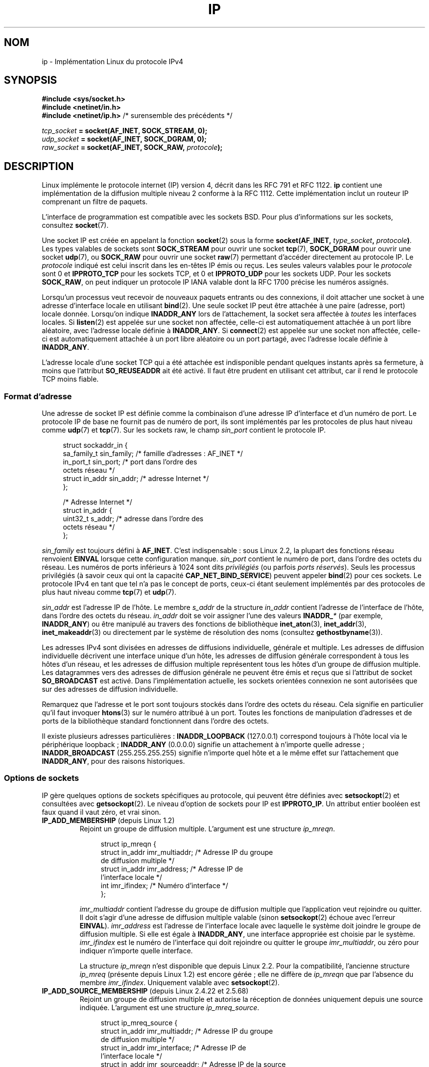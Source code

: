 .\" t
.\" This man page is Copyright (C) 1999 Andi Kleen <ak@muc.de>.
.\"
.\" %%%LICENSE_START(VERBATIM_ONE_PARA)
.\" Permission is granted to distribute possibly modified copies
.\" of this page provided the header is included verbatim,
.\" and in case of nontrivial modification author and date
.\" of the modification is added to the header.
.\" %%%LICENSE_END
.\"
.\" $Id: ip.7,v 1.19 2000/12/20 18:10:31 ak Exp $
.\"
.\" FIXME: The following socket options are yet to be documented
.\" 	IP_XFRM_POLICY (2.5.48)
.\"	    Needs CAP_NET_ADMIN
.\" 	IP_IPSEC_POLICY (2.5.47)
.\"	    Needs CAP_NET_ADMIN
.\" 	IP_PASSSEC (2.6.17)
.\" 	    Boolean
.\"	    commit 2c7946a7bf45ae86736ab3b43d0085e43947945c
.\"	    Author: Catherine Zhang <cxzhang@watson.ibm.com>
.\"	IP_MINTTL (2.6.34)
.\"	    commit d218d11133d888f9745802146a50255a4781d37a
.\"	    Author: Stephen Hemminger <shemminger@vyatta.com>
.\"	MCAST_JOIN_GROUP (2.4.22 / 2.6)
.\"	MCAST_BLOCK_SOURCE (2.4.22 / 2.6)
.\"	MCAST_UNBLOCK_SOURCE (2.4.22 / 2.6)
.\"	MCAST_LEAVE_GROUP (2.4.22 / 2.6)
.\"	MCAST_JOIN_SOURCE_GROUP (2.4.22 / 2.6)
.\"	MCAST_LEAVE_SOURCE_GROUP (2.4.22 / 2.6)
.\"	MCAST_MSFILTER (2.4.22 / 2.6)
.\"	IP_UNICAST_IF (3.4)
.\"	    commit 76e21053b5bf33a07c76f99d27a74238310e3c71
.\"	    Author: Erich E. Hoover <ehoover@mines.edu>
.\"
.\"*******************************************************************
.\"
.\" This file was generated with po4a. Translate the source file.
.\"
.\"*******************************************************************
.TH IP 7 "16 avril 2013" Linux "Manuel du programmeur Linux"
.SH NOM
ip \- Implémentation Linux du protocole IPv4
.SH SYNOPSIS
\fB#include <sys/socket.h>\fP
.br
.\" .B #include <net/netinet.h> -- does not exist anymore
.\" .B #include <linux/errqueue.h> -- never include <linux/foo.h>
\fB#include <netinet/in.h>\fP
.br
\fB#include <netinet/ip.h>\fP /* surensemble des précédents */
.sp
\fItcp_socket\fP\fB = socket(AF_INET, SOCK_STREAM, 0);\fP
.br
\fIudp_socket\fP\fB = socket(AF_INET, SOCK_DGRAM, 0);\fP
.br
\fIraw_socket\fP\fB = socket(AF_INET, SOCK_RAW, \fP\fIprotocole\fP\fB);\fP
.SH DESCRIPTION
.\" FIXME has someone verified that 2.1 is really 1812 compliant?
Linux implémente le protocole internet (IP) version\ 4, décrit dans les RFC\ 791 et RFC\ 1122. \fBip\fP contient une implémentation de la diffusion multiple
niveau\ 2 conforme à la RFC\ 1112. Cette implémentation inclut un routeur IP
comprenant un filtre de paquets.
.PP
L'interface de programmation est compatible avec les sockets BSD. Pour plus
d'informations sur les sockets, consultez \fBsocket\fP(7).
.PP
Une socket IP est créée en appelant la fonction \fBsocket\fP(2) sous la forme
\fBsocket(AF_INET, \fP\fItype_socket\fP\fB, \fP\fIprotocole\fP\fB)\fP. Les types valables
de sockets sont \fBSOCK_STREAM\fP pour ouvrir une socket \fBtcp\fP(7),
\fBSOCK_DGRAM\fP pour ouvrir une socket \fBudp\fP(7), ou \fBSOCK_RAW\fP pour ouvrir
une socket \fBraw\fP(7) permettant d'accéder directement au protocole IP. Le
\fIprotocole\fP indiqué est celui inscrit dans les en\-têtes IP émis ou
reçus. Les seules valeurs valables pour le \fIprotocole\fP sont 0 et
\fBIPPROTO_TCP\fP pour les sockets TCP, et 0 et \fBIPPROTO_UDP\fP pour les sockets
UDP. Pour les sockets \fBSOCK_RAW\fP, on peut indiquer un protocole IP IANA
valable dont la RFC\ 1700 précise les numéros assignés.
.PP
Lorsqu'un processus veut recevoir de nouveaux paquets entrants ou des
connexions, il doit attacher une socket à une adresse d'interface locale en
utilisant \fBbind\fP(2). Une seule socket IP peut être attachée à une paire
(adresse, port) locale donnée. Lorsqu'on indique \fBINADDR_ANY\fP lors de
l'attachement, la socket sera affectée à \fItoutes\fP les interfaces
locales. Si \fBlisten\fP(2) est appelée sur une socket non affectée, celle\-ci
est automatiquement attachée à un port libre aléatoire, avec l'adresse
locale définie à \fBINADDR_ANY\fP. Si \fBconnect\fP(2) est appelée sur une socket
non affectée, celle\-ci est automatiquement attachée à un port libre
aléatoire ou un port partagé, avec l'adresse locale définie à \fBINADDR_ANY\fP.

L'adresse locale d'une socket TCP qui a été attachée est indisponible
pendant quelques instants après sa fermeture, à moins que l'attribut
\fBSO_REUSEADDR\fP ait été activé. Il faut être prudent en utilisant cet
attribut, car il rend le protocole TCP moins fiable.
.SS "Format d'adresse"
Une adresse de socket IP est définie comme la combinaison d'une adresse IP
d'interface et d'un numéro de port. Le protocole IP de base ne fournit pas
de numéro de port, ils sont implémentés par les protocoles de plus haut
niveau comme \fBudp\fP(7) et \fBtcp\fP(7). Sur les sockets raw, le champ
\fIsin_port\fP contient le protocole IP.
.PP
.in +4n
.nf
struct sockaddr_in {
    sa_family_t    sin_family; /* famille d'adresses\ : AF_INET */
    in_port_t      sin_port;   /* port dans l'ordre des
                                  octets réseau */
    struct in_addr sin_addr;   /* adresse Internet */
};

/* Adresse Internet */
struct in_addr {
    uint32_t       s_addr;     /* adresse dans l'ordre des
                                  octets réseau */
};
.fi
.in
.PP
\fIsin_family\fP est toujours défini à \fBAF_INET\fP. C'est indispensable\ : sous
Linux\ 2.2, la plupart des fonctions réseau renvoient \fBEINVAL\fP lorsque
cette configuration manque. \fIsin_port\fP contient le numéro de port, dans
l'ordre des octets du réseau. Les numéros de ports inférieurs à 1024 sont
dits \fIprivilégiés\fP (ou parfois \fIports réservés\fP). Seuls les processus
privilégiés (à savoir ceux qui ont la capacité \fBCAP_NET_BIND_SERVICE\fP)
peuvent appeler \fBbind\fP(2) pour ces sockets. Le protocole IPv4 en tant que
tel n'a pas le concept de ports, ceux\-ci étant seulement implémentés par des
protocoles de plus haut niveau comme \fBtcp\fP(7) et \fBudp\fP(7).
.PP
\fIsin_addr\fP est l'adresse IP de l'hôte. Le membre \fIs_addr\fP de la structure
\fIin_addr\fP contient l'adresse de l'interface de l'hôte, dans l'ordre des
octets du réseau. \fIin_addr\fP doit se voir assigner l'une des valeurs
\fBINADDR_\fP\fI*\fP (par exemple, \fBINADDR_ANY\fP) ou être manipulé au travers des
fonctions de bibliothèque \fBinet_aton\fP(3), \fBinet_addr\fP(3),
\fBinet_makeaddr\fP(3) ou directement par le système de résolution des noms
(consultez \fBgethostbyname\fP(3)).

.\" Leave a loophole for XTP @)
Les adresses IPv4 sont divisées en adresses de diffusions individuelle,
générale et multiple. Les adresses de diffusion individuelle décrivent une
interface unique d'un hôte, les adresses de diffusion générale correspondent
à tous les hôtes d'un réseau, et les adresses de diffusion multiple
représentent tous les hôtes d'un groupe de diffusion multiple. Les
datagrammes vers des adresses de diffusion générale ne peuvent être émis et
reçus que si l'attribut de socket \fBSO_BROADCAST\fP est activé. Dans
l'implémentation actuelle, les sockets orientées connexion ne sont
autorisées que sur des adresses de diffusion individuelle.

Remarquez que l'adresse et le port sont toujours stockés dans l'ordre des
octets du réseau. Cela signifie en particulier qu'il faut invoquer
\fBhtons\fP(3) sur le numéro attribué à un port. Toutes les fonctions de
manipulation d'adresses et de ports de la bibliothèque standard fonctionnent
dans l'ordre des octets.

Il existe plusieurs adresses particulières\ : \fBINADDR_LOOPBACK\fP (127.0.0.1)
correspond toujours à l'hôte local via le périphérique loopback\ ;
\fBINADDR_ANY\fP (0.0.0.0) signifie un attachement à n'importe quelle adresse\ ; \fBINADDR_BROADCAST\fP (255.255.255.255) signifie n'importe quel hôte et a le
même effet sur l'attachement que \fBINADDR_ANY\fP, pour des raisons
historiques.
.SS "Options de sockets"
.\" or SOL_IP on Linux
IP gère quelques options de sockets spécifiques au protocole, qui peuvent
être définies avec \fBsetsockopt\fP(2) et consultées avec \fBgetsockopt\fP(2). Le
niveau d'option de sockets pour IP est \fBIPPROTO_IP\fP. Un attribut entier
booléen est faux quand il vaut zéro, et vrai sinon.
.TP 
\fBIP_ADD_MEMBERSHIP\fP (depuis Linux\ 1.2)
Rejoint un groupe de diffusion multiple. L'argument est une structure
\fIip_mreqn\fP.
.sp
.in +4n
.nf
struct ip_mreqn {
    struct in_addr imr_multiaddr; /* Adresse IP du groupe
                                     de diffusion multiple */
    struct in_addr imr_address;   /* Adresse IP de
                                     l'interface locale */
    int            imr_ifindex;   /* Numéro d'interface */
};
.fi
.in
.sp
.\" (i.e., within the 224.0.0.0-239.255.255.255 range)
\fIimr_multiaddr\fP contient l'adresse du groupe de diffusion multiple que
l'application veut rejoindre ou quitter. Il doit s'agir d'une adresse de
diffusion multiple valable (sinon \fBsetsockopt\fP(2) échoue avec l'erreur
\fBEINVAL\fP). \fIimr_address\fP est l'adresse de l'interface locale avec laquelle
le système doit joindre le groupe de diffusion multiple. Si elle est égale à
\fBINADDR_ANY\fP, une interface appropriée est choisie par le
système. \fIimr_ifindex\fP est le numéro de l'interface qui doit rejoindre ou
quitter le groupe \fIimr_multiaddr\fP, ou zéro pour indiquer n'importe quelle
interface.
.IP
.\"
La structure \fIip_mreqn\fP n'est disponible que depuis Linux\ 2.2. Pour la
compatibilité, l'ancienne structure \fIip_mreq\fP (présente depuis Linux\ 1.2)
est encore gérée\ ; elle ne diffère de \fIip_mreqn\fP que par l'absence du
membre \fIimr_ifindex\fP. Uniquement valable avec \fBsetsockopt\fP(2).
.TP 
\fBIP_ADD_SOURCE_MEMBERSHIP\fP (depuis Linux\ 2.4.22 et 2.5.68)
Rejoint un groupe de diffusion multiple et autorise la réception de données
uniquement depuis une source indiquée. L'argument est une structure
\fIip_mreq_source\fP.
.sp
.in +4n
.nf
struct ip_mreq_source {
    struct in_addr imr_multiaddr;  /* Adresse IP du groupe
                                      de diffusion multiple */
    struct in_addr imr_interface;  /* Adresse IP de
                                      l'interface locale */
    struct in_addr imr_sourceaddr; /* Adresse IP de la source
                                      de diffusion multiple */
};
.fi
.in
.sp
La structure \fIip_mreq_source\fP est similaire à \fIip_mreqn\fP décrite sous
\fBIP_ADD_MEMBERSIP\fP. Le champ \fIimr_multiaddr\fP contient l'adresse du groupe
de diffusion multiple que l'application veut rejoindre ou quitter.Le champ
\fIimr_interface\fP est l'adresse de l'interface locale avec laquelle le
système doit rejoindre le groupe de diffusion. Le champ \fIimr_sourceaddr\fP
contient l'adresse de la source depuis laquelle l'application veut recevoir
des données.
.IP
Cette option peut être utilisée plusieurs fois pour autoriser la réception
depuis plusieurs sources.
.TP 
\fBIP_BLOCK_SOURCE\fP (depuis Linux\ 2.4.22 / 2.5.68)
Bloque la réception de données en diffusion multiple depuis une source
spécifique pour un groupe donné. Cela n'est possible qu'après que
l'application s'est abonnée au groupe de diffusion multiple en utilisant
\fBIP_ADD_MEMBERSHIP\fP ou \fBIP_ADD_SOURCE_MEMBERSHIP\fP.
.IP
L'argument est une structure \fIip_mreq_source\fP comme décrite pour
\fBIP_ADD_SOURCE_MEMBERSHIP\fP.
.TP 
\fBIP_DROP_MEMBERSHIP\fP (depuis Linux\ 1.2)
Quitte un groupe de diffusion multiple. L'argument est une structure
\fIip_mreqn\fP ou \fIip_mreq\fP comme pour \fBIP_ADD_MEMBERSHIP\fP.
.TP 
\fBIP_DROP_SOURCE_MEMBERSHIP\fP (since Linux\ 2.4.22 et 2.5.68)
Quitte un groupe spécifique à une source, c'est\-à\-dire arrêter de recevoir
des données depuis une source donnée pour un groupe de diffusion donné. Si
l'application est abonnée à d'autres sources du même groupe, les données des
sources restantes seront toujours transmises. Pour couper la réception
depuis toutes les sources, utilisez \fBIP_LEAVE_GROUP\fP.
.IP
L'argument est une structure \fIip_mreq_source\fP comme décrite pour
\fBIP_ADD_SOURCE_MEMBERSHIP\fP.
.TP 
\fBIP_FREEBIND\fP (depuis Linux\ 2.4)
.\" Precisely: 2.4.0-test10
Si cette option est activée, cet attribut booléen permet l'attachement à une
adresse IP non locale ou qui n'existe pas (encore). Cela permet d'écouter
sur une socket, sans que l'interface réseau sous\-jacente ou l'adresse IP
dynamique indiquée ne soit opérationnelle au moment où l'application essaye
de s'y attacher. Cette option est l'équivalent spécifique à la socket de
l'interface \fIip_nonlocal_bind\fP de \fI/proc\fP décrite plus bas.
.TP 
\fBIP_HDRINCL\fP (depuis Linux\ 2.0)
Si cette option est activée, l'utilisateur fournit un en\-tête IP avant les
données utilisateur. Cette option n'est valable que pour les sockets
\fBSOCK_RAW\fP. Consultez \fBraw\fP(7) pour plus de détails. Lorsque cet attribut
est activé, les valeurs définies pour \fBIP_OPTIONS\fP, \fBIP_TTL\fP et \fBIP_TOS\fP
sont ignorées.
.TP 
\fBIP_MSFILTER\fP (depuis Linux\ 2.4.22 et 2.5.68)
Cette option permet d'accéder à l'API de filtrage avancée. L'argument est
une structure \fIip_msfilter\fP.
.sp
.in +4n
.nf
struct ip_msfilter {
    struct in_addr imsf_multiaddr; /* Adresse IP du groupe
                                      de diffusion multiple */
    struct in_addr imsf_interface; /* Adresse IP de
                                      l'interface locale */
    uint32_t       imsf_fmode;     /* Mode de filtrage */
};

    uint32_t       imsf_numsrc;    /* Nombre de sources dans
                                      le tableau qui suit */
    struct in_addr imsf_slist[1];  /* Tableau des adresses
                                      sources */
};
.fi
.in
.sp
Les deux macros \fBMCAST_INCLUDE\fP et \fBMCAST_EXCLUDE\fP permettent d'identifier
le mode de filtrage. De plus, la macro \fBIP_MSFILTER_SIZE\fP(n) permet de
déterminer la quantité de mémoire nécessaire pour stocker une structure
\fIip_msfilter\fP contenant \fIn\fP sources.
.IP
Pour une description complète du filtrage des sources de diffusion multiple,
consultez la RFC\ 3376.
.TP 
\fBIP_MTU\fP (depuis Linux\ 2.2)
.\" Precisely: 2.1.124
Récupère la MTU du chemin actuellement déterminée pour la socket. Valable
seulement quand la socket a été connectée. Renvoie un entier. Valable
uniquement avec \fBgetsockopt\fP(2).
.TP 
\fBIP_MTU_DISCOVER\fP (depuis Linux\ 2.2)
.\" Precisely: 2.1.124
Définit ou récupère la définition de recherche des MTU des chemins pour une
socket. Lorsqu'elle est activée, Linux effectuera la recherche de la MTU
d'un chemin conformément à la RFC\ 1191 sur les sockets \fBSOCK_STREAM\fP. Pour
les sockets autres que \fBSOCK_STREAM\fP, \fBIP_PMTUDISC_DO\fP force l'activation
de l'attribut interdisant la fragmentation sur tous les paquets
sortants. L'utilisateur est responsable de l'empaquetage des données dans
des blocs inférieurs à la MTU et doit s'assurer de la retransmission si
besoin. Le noyau rejettera (avec l'erreur \fBEMSGSIZE\fP) les datagrammes qui
sont plus gros que la MTU du chemin déterminée. \fBIP_PMTUDISC_WANT\fP
fragmentera un datagramme si nécessaire d'après la MTU du chemin, ou
activera l'attribut interdisant la fragmentation sinon.

Les valeurs par défaut du système peuvent être basculées entre
\fBIP_PMTUDISC_WANT\fP et \fBIP_PMTUDISC_DONT\fP en écrivant (respectivement des
valeurs nulle ou non nulle) dans le fichier
\fI/proc/sys/net/ipv4/ip_no_pmtu_disc\fP.
.TS
tab(:);
c l
l l.
Attributs MTU des chemins:Signification
IP_PMTUDISC_WANT:utiliser une configuration par route
IP_PMTUDISC_DONT:ne pas rechercher la MTU des chemins
IP_PMTUDISC_DO:toujours chercher la MTU des chemins
IP_PMTUDISC_PROBE:activer DF («\ Don't Fragment\ », ne
:pas fragmenter), mais ignore les
:recherches de MTU des chemins
.TE

Lorsque la recherche de la MTU des chemins est activée, le noyau garde
automatiquement une trace des MTU des chemins par hôte de
destination. Lorsqu'il est connecté à un correspondant spécifique avec
\fBconnect\fP(2), la MTU du chemin actuel déterminée peut être consultée en
utilisant l'option \fBIP_MTU\fP de la socket (par exemple si une erreur
\fBEMSGSIZE\fP se produit). La MTU des chemins peut changer au cours du
temps. Pour les sockets sans connexion avec plusieurs destinations, la
nouvelle MTU pour une destination donnée peut également être obtenue en
utilisant la file d'erreur (consultez \fBIP_RECVERR\fP). Une nouvelle erreur
sera mise en file pour chaque mise à jour de la MTU.

Durant la recherche de la MTU, les paquets initiaux des sockets datagramme
peuvent être perdus. Les applications utilisant UDP devraient le savoir, et
les éviter dans leur stratégie de retransmission.

.\" FIXME this is an ugly hack
Pour démarrer le processus de recherche de la MTU du chemin sur les sockets
non connectées, il est possible de démarrer avec une grande taille de
datagramme (jusqu'à 64\ ko d'en\-tête) et la diminuer au fur et à mesure des
mises à jours de la MTU du chemin.

Afin d'obtenir une estimation initiale de la MTU du chemin, connecte une
socket datagramme à l'adresse de destination en utilisant \fBconnect\fP(2) et
consultez la MTU en appelant \fBgetsockopt\fP(2) avec l'option \fBIP_MTU\fP.

Il est possible d'implémenter la RFC\ 4821 pour les recherches de MTU avec
des sockets \fBSOCK_DGRAM\fP ou \fBSOCK_RAW\fP en utilisant la valeur
\fBIP_PMTUDISC_PROBE\fP (disponible depuis Linux\ 2.6.22). C'est aussi
particulièrement utile pour les outils de diagnostic comme \fBtracepath\fP(8)
qui veulent délibérément envoyer des paquets sonde plus larges que le MTU
observé du chemin.
.TP 
\fBIP_MULTICAST_ALL\fP (depuis Linux 2.6.31)
Définit la politique de distribution des messages multicast aux sockets
attachés à l'adresse jocker \fBINADDR_ANY\fP. Ce paramètre est un booléen (par
défaut à 1). Configuré à 1, la socket recevra les messages destinés à tous
les groupes auxquels le système est abonné. Sinon, seuls seront distribués
les messages destinés à des groupes auxquels la socket s'est explicitement
abonné (par exemple en utilisant l'option \fBIP_ADD_MEMBERSHIP\fP).
.TP 
\fBIP_MULTICAST_IF\fP (depuis Linux\ 1.2)
Définit le périphérique local pour une socket de diffusion
multiple. L'argument est une structure \fIip_mreqn\fP ou \fIip_mreq\fP, comme pour
\fBIP_ADD_MEMBERSHIP\fP.
.IP
Lorsqu'une option de socket non valable est fournie, \fBENOPROTOOPT\fP est
renvoyée.
.TP 
\fBIP_MULTICAST_LOOP\fP (depuis Linux\ 1.2)
Définit ou lit un entier booléen indiquant si les paquets de diffusion
multiple doivent être renvoyés aux sockets locales.
.TP 
\fBIP_MULTICAST_TTL\fP (depuis Linux\ 1.2)
Définit ou lit la valeur du champ Time\-to\-Live des paquets de diffusion
multiple sortants sur cette socket. Il est très important pour les paquets
de diffusion multiple de définir le TTL le plus petit possible. La valeur
par défaut est 1, ce qui signifie que les paquets de diffusion multiple ne
quittent pas le réseau local à moins que le programme de l'utilisateur ne le
réclame explicitement. L'argument est un entier.
.TP 
\fBIP_NODEFRAG\fP (depuis Linux\ 2.6.36)
Si activée (argument non nul), l'assemblage des paquets sortants est
désactivé dans la couche netfilter. Cette option n'est valide que pour des
sockets \fBSOCK_RAW\fP. L'argument est un entier.
.TP 
\fBIP_OPTIONS\fP (depuis Linux\ 2.0)
.\" Precisely: 1.3.30
Définit ou lit les options IP à envoyer avec chaque paquet sur cette
socket. Les arguments sont un pointeur sur un tampon mémoire contenant les
options et la longueur des options. L'appel à \fBsetsockopt\fP(2) définit les
options IP associées à une socket. La taille maximale des options pour IPv4
vaut 40\ octets. Consultez la RFC\ 791 pour les options autorisées. Lorsque
le paquet de connexion initiale d'une socket \fBSOCK_STREAM\fP contient des
options IP, celles\-ci seront automatiquement attribuées à la socket, avec
les en\-têtes de routage inversés. Les paquets entrants ne peuvent pas
modifier les options après que la connexion a été établie. Le traitement des
options de routage des paquets entrants est désactivé par défaut, et peut
être validé en utilisant l'interface \fIaccept_source_route\fP de \fI/proc\fP. Les
autres options, comme les horodatages, sont toujours traitées. Pour les
sockets datagramme, les options IP ne peuvent être définies que par
l'utilisateur local. L'appel de \fBgetsockopt\fP(2) avec \fBIP_OPTIONS\fP remplit
le tampon fourni avec les options d'émission actuelles.
.TP 
\fBIP_PKTINFO\fP (depuis Linux\ 2.2)
.\" Precisely: 2.1.68
Fournit un message \fBIP_PKTINFO\fP de service, qui contient une structure
\fIpktinfo\fP fournissant quelques informations sur le paquet entrant. Ceci ne
fonctionne que pour les sockets orientées datagramme. L'argument est un
attribut indiquant à la socket si le message \fBIP_PKTINFO\fP doit être passé
ou non. Le message lui\-même ne peut être écrit ou lu que comme message de
contrôle avec un paquet, en utilisant \fBrecvmsg\fP(2) ou \fBsendmsg\fP(2).
.IP
.in +4n
.nf
struct in_pktinfo {
    unsigned int   ipi_ifindex;   /* Numéro d'interface     */
    struct in_addr ipi_spec_dst;  /* Adresse locale         */
    struct in_addr ipi_addr;      /* Adresse de destination */
};
.fi
.in
.IP
.\" FIXME elaborate on that.
.\" This field is grossly misnamed
\fIipi_ifindex\fP est le numéro unique de l'interface sur laquelle le paquet a
été reçu. \fIipi_spec_dst\fP est l'adresse locale du paquet et \fIipi_addr\fP est
l'adresse de destination dans l'en\-tête du paquet. Si \fBIP_PKTINFO\fP est
passé à \fBsendmsg\fP(2) et \fIipi_spec_dst\fP est différent de zéro, alors il
sera utilisé comme adresse source pour la recherche dans la table de routage
et pour définir les options de routage IP. Si \fIipi_ifindex\fP est différent
de zéro, l'adresse locale principale de l'interface indiquée par cet index
remplace \fIipi_spec_dst\fP pour la table de routage.
.TP 
\fBIP_RECVERR\fP (depuis Linux\ 2.2)
.\" Precisely: 2.1.15
.\" or SOL_IP on Linux
Active le passage amélioré des messages d'erreur. Lorsque cette option est
activée pour une socket datagramme, toutes les erreurs générées seront
envoyées dans une file d'erreurs particulière à la socket. Quand
l'utilisateur détecte une erreur d'opération sur la socket, celle\-ci peut
être examinée en invoquant \fBrecvmsg\fP(2) avec l'attribut \fBMSG_ERRQUEUE\fP
défini. La structure \fIsock_extended_err\fP décrivant l'erreur sera passée
comme message de service ayant le type \fBIP_RECVERR\fP et le niveau
\fBIPPROTO_IP\fP. Ceci permet une gestion d'erreur fiable sur les sockets non
connectées. La partie comprenant les données reçues de la file d'erreurs
contient le paquet ayant rencontré un problème.
.IP
Le message de contrôle \fBIP_RECVERR\fP contient une structure
\fIsock_extended_err\fP\ :
.IP
.in +4n
.ne 18
.nf
#define SO_EE_ORIGIN_NONE    0
#define SO_EE_ORIGIN_LOCAL   1
#define SO_EE_ORIGIN_ICMP    2
#define SO_EE_ORIGIN_ICMP6   3

struct sock_extended_err {
    uint32_t ee_errno;   /* numéro d'erreur */
    uint8_t  ee_origin;  /* origine de l'erreur */
    uint8_t  ee_type;    /* type */
    uint8_t  ee_code;    /* code */
    uint8_t  ee_pad;
    uint32_t ee_info;    /* données supplémentaires */
    uint32_t ee_data;    /* autres données */
    /* Des données supplémentaires peuvent suivre */
};

struct sockaddr *SO_EE_OFFENDER(struct sock_extended_err *);
.fi
.in
.IP
\fIee_errno\fP contient le numéro de l'erreur \fIerrno\fP mise en
file. \fIee_origin\fP est le code de l'origine de l'erreur. Les autres champs
sont spécifiques au protocole. La macro \fBSO_EE_OFFENDER\fP renvoie un
pointeur sur l'adresse d'un objet réseau d'où l'erreur provient, en prenant
en argument un pointeur sur le message de service. Si cette adresse n'est
pas disponible, le membre \fIsa_family\fP de la structure \fIsockaddr\fP contient
\fBAF_UNSPEC\fP et les autres champs de \fIsockaddr\fP ne sont pas définis.
.IP
.\" FIXME . Is it a good idea to document that? It is a dubious feature.
.\" On
.\" .B SOCK_STREAM
.\" sockets,
.\" .B IP_RECVERR
.\" has slightly different semantics. Instead of
.\" saving the errors for the next timeout, it passes all incoming
.\" errors immediately to the user.
.\" This might be useful for very short-lived TCP connections which
.\" need fast error handling. Use this option with care:
.\" it makes TCP unreliable
.\" by not allowing it to recover properly from routing
.\" shifts and other normal
.\" conditions and breaks the protocol specification.
IP utilise la structure \fIsock_extended_err\fP comme suit\ : \fIee_origin\fP
contient \fBSO_EE_ORIGIN_ICMP\fP pour les erreurs reçues sous forme de paquet
ICMP, ou \fBSO_EE_ORIGIN_LOCAL\fP pour les erreurs locales. Les valeurs
inconnues doivent être ignorées. \fIee_type\fP et \fIee_code\fP sont définis à
partir des champs type et code de l'en\-tête ICMP. \fIee_info\fP contient la MTU
déterminée pour les erreurs \fBEMSGSIZE\fP. Le message contient aussi l'adresse
\fIsockaddr_in\fP du nœud ayant causé l'erreur, qui peut être obtenu avec la
macro \fBSO_EE_OFFENDER\fP. Le champ \fIsin_family\fP de l'adresse fournie par
\fBSO_EE_OFFENDER\fP vaut \fBAF_UNSPEC\fP si la source était inconnue. Lorsque les
erreurs proviennent du réseau, toutes les options IP (\fBIP_OPTIONS\fP,
\fBIP_TTL\fP, etc.) valables pour la socket et contenues dans le paquet
d'erreur sont transmises comme messages de contrôle. La charge du paquet
causant l'erreur est renvoyée comme charge normale. TCP n'a pas de file
d'erreurs\ ; \fBMSG_ERRQUEUE\fP n'est pas permis sur les sockets
\fBSOCK_STREAM\fP. \fBIP_RECVERR\fP est valable pour TCP, mais toutes les erreurs
sont renvoyées au retour des fonctions de socket ou par \fBSO_ERROR\fP.
.IP
Pour les sockets raw, \fBIP_RECVERR\fP active le passage de toutes les erreurs
ICMP reçues à l'application, sinon les erreurs sont seulement renvoyées sur
les sockets connectées.
.IP
Il s'agit d'un attribut booléen entier. \fBIP_RECVERR\fP est désactivée par
défaut.
.TP 
\fBIP_RECVOPTS\fP (depuis Linux\ 2.2)
.\" Precisely: 2.1.15
Passe à l'utilisateur toutes les options IP entrantes dans un message de
contrôle \fBIP_OPTIONS\fP. L'en\-tête de routage et les autres options sont déjà
remplies pour l'hôte local. Ceci n'est pas géré pour les sockets
\fBSOCK_STREAM\fP.
.TP 
\fBIP_RECVORIGDSTADDR\fP (depuis Linux\ 2.6.29)
.\" commit e8b2dfe9b4501ed0047459b2756ba26e5a940a69
Cet attribut booléen active le message \fBIP_ORIGDSTADDR\fP de service dans
\fBrecvmsg\fP(2), dans lequel le noyau renvoie l'adresse de destination
originale du datagramme en train d'être reçu. le message de service contient
une structure \fIsockaddr_in\fP.
.TP 
\fBIP_RECVTOS\fP (depuis Linux\ 2.2)
.\" Precisely: 2.1.68
Le message de service \fBIP_TOS\fP est passé avec les paquets entrants si cette
option est activée. Elle contient un octet qui décrit le champ
Type\-Of\-Service/Precedence de l'en\-tête du paquet. Il s'agit d'un attribut
entier booléen.
.TP 
\fBIP_RECVTTL\fP (depuis Linux\ 2.2)
.\" Precisely: 2.1.68
Lorsque cet attribut est défini, passe un message de contrôle \fBIP_TTL\fP avec
le champ Time\-to\-Live du paquet reçu, sous forme d'octet. Ceci n'est pas
géré pour les sockets \fBSOCK_STREAM\fP.
.TP 
\fBIP_RETOPTS\fP (depuis Linux\ 2.2)
.\" Precisely: 2.1.15
Identique à \fBIP_RECVOPTS\fP, mais renvoie les options brutes non traitées,
avec les options d'enregistrement des horodatages et du routage non remplies
pour ce saut.
.TP 
\fBIP_ROUTER_ALERT\fP (depuis Linux\ 2.2)
.\" Precisely: 2.1.68
Passe tous les paquets à transférer avec l'option IP Router Alert activée
sur cette socket. Ceci n'est valable que pour les sockets raw, et sert par
exemple pour les démons RSVP de l'espace utilisateur. Les paquets
enregistrés ne sont pas redirigés par le noyau\ ; l'utilisateur est
responsable de leurs envois. L'attachement des sockets est ignoré, et de
tels paquets ne sont filtrés que par le protocole. Il s'agit d'un attribut
entier.
.TP 
\fBIP_TOS\fP (depuis Linux\ 1.0)
.\" FIXME elaborate on this
.\" Needs CAP_NET_ADMIN
.\" Boolean
.\" Since Linux 2.6.27
.\" Author: KOVACS Krisztian <hidden@sch.bme.hu>
.\" http://lwn.net/Articles/252545/
Définit ou récupère le champ Type\-Of\-Service (TOS) envoyé avec chaque paquet
IP sortant de cette socket. Cela sert à gérer sur le réseau les priorités
entre paquets. TOS est un octet. Quelques attributs TOS standards sont
définis\ : \fBIPTOS_LOWDELAY\fP pour minimiser les délais pour le trafic
interactif, \fBIPTOS_THROUGHPUT\fP pour optimiser le débit,
\fBIPTOS_RELIABILITY\fP pour optimiser la fiabilité, \fBIPTOS_MINCOST\fP doit être
utilisé pour les données de remplissage, quand la lenteur de transmission
importe peu. Une de ces valeurs TOS au maximum peut être indiquée. Les
autres bits ne sont pas valables et doivent être effacés. Linux envoie
d'abord des datagrammes \fBIPTOS_LOWDELAY\fP par défaut, mais le comportement
exact dépend de la politique configurée pour la file d'attente. Quelques
niveaux de haute priorité peuvent réclamer les privilèges du
superutilisateur (la capacité \fBCAP_NET_ADMIN\fP). La priorité peut aussi être
définie d'une manière indépendante du protocole avec les options de socket
(\fBSOL_SOCKET\fP, \fBSO_PRIORITY\fP) (consultez \fBsocket\fP(7)).
.TP 
\fBIP_TRANSPARENT\fP (depuis Linux\ 2.6.24)
.\" commit f5715aea4564f233767ea1d944b2637a5fd7cd2e
.\"     This patch introduces the IP_TRANSPARENT socket option: enabling that
.\"     will make the IPv4 routing omit the non-local source address check on
.\"     output. Setting IP_TRANSPARENT requires NET_ADMIN capability.
.\" http://lwn.net/Articles/252545/
Cet attribut booléen active le mandataire transparent sur cette
socket. Cette option de socket permet à l'application appelante de
s'attacher à une adresse IP non locale et de fonctionner à la fois comme un
client et un serveur avec l'adresse extérieure comme point de terminaison
local. Remarque\ : le routage doit être configuré pour que les paquets
envoyés vers l'adresse extérieure soient routés via la boîte TProxy. Les
privilèges du superutilisateur sont nécessaires pour l'activation de cette
option de socket (la capacité \fBCAP_NET_ADMIN\fP).
.IP
Cette option doit également être configurée sur la socket redirigée pour la
redirection TProxy avec la cible iptables TPROXY.
.TP 
\fBIP_TTL\fP (depuis Linux\ 1.0)
Définit ou récupère le contenu actuel du champ Time\-to\-Live utilisé avec
chaque paquet envoyé depuis cette socket.
.TP 
\fBIP_UNBLOCK_SOURCE\fP (depuis Linux\ 2.4.22 et 2.5.68)
Débloque une source de diffusion multiple précedemment bloquée. Renvoie
\fBEADDRNOTAVAIL\fP si la source indiquée n'était pas bloquée.
.IP
L'argument est une structure \fIip_mreq_source\fP comme décrite pour
\fBIP_ADD_SOURCE_MEMBERSHIP\fP.
.SS "Interfaces /proc"
.\" FIXME As at 2.6.12, 14 Jun 2005, the following are undocumented:
.\"	ip_queue_maxlen
.\"	ip_conntrack_max
.\"
Le protocole IP prend en charge une série d'interfaces \fI/proc\fP pour
configurer certaines options globales. Les paramètres peuvent être accédés
en lisant ou écrivant dans les fichiers du répertoire
\fI/proc/sys/net/ipv4/\fP. Les interfaces décrites comme des booléens prennent
une valeur entière. Celle\-ci signifie que l'option correspondante est
activée si elle est différente de zéro («\ true\ »), et désactivée si elle
vaut zéro («\ false\ »).
.TP 
\fIip_always_defrag\fP (booléen\ ; depuis Linux\ 2.2.13)
[Nouveauté des noyaux\ 2.2.13, dans les noyaux précédents, cette
fonctionnalité était contrôlée lors de la compilation avec l'option
\fBCONFIG_IP_ALWAYS_DEFRAG\fP. Cette option n'est plus présente dans les
versions\ 2.4.x et suivantes.]

Lorsque cet attribut booléen est activé (différent de zéro), les fragments
entrants (morceaux de paquets IP obtenus quand un hôte entre l'origine et la
destination a décidé que les paquets étaient trop grands et les a coupés en
morceaux) seront réassemblés (défragmentés) avant d'être traités, même s'ils
doivent être transférés.

Cette option n'est à utiliser que pour un pare\-feu qui est le seul lien
d'entrée de votre réseau, ou un mandataire transparent. Il ne faut jamais
l'utiliser pour un routeur ou un hôte normal. Sinon, les communications
fragmentées peuvent être interrompues si les fragments circulent par
différents liens. La défragmentation a également un coût mémoire et
processeur important.

.\"
Ceci est automagiquement activé lorsque le masquerading ou le mandataire
transparent sont configurés.
.TP 
\fIip_autoconfig\fP (depuis Linux\ 2.2 à 2.6.17)
.\" Precisely: since 2.1.68
.\" FIXME document ip_autoconfig
.\"
Non documenté.
.TP 
\fIip_default_ttl\fP (entier\ ; défaut\ : 64\ ; depuis Linux\ 2.2)
.\" Precisely: 2.1.15
.\"
Définit la valeur par défaut du champ Time\-to\-Live des paquets
sortants. Ceci peut être modifié individuellement pour chaque socket avec
l'option \fBIP_TTL\fP.
.TP 
\fIip_dynaddr\fP (booléen\ ; désactivé par défaut\ ; depuis Linux\ 2.0.31)
.\"
Active la réécriture dynamique des adresses de socket et du masquerading
lors des changements d'adresse d'interface. Cela sert pour les liaisons
téléphoniques, avec des adresses IP changeantes. 0 signifie aucune
réécriture, 1 les autorise, et 2 demande un mode bavard.
.TP 
\fIip_forward\fP (booléen\ ; désactivé par défaut)\ ; depuis Linux\ 1.2
.\"
Active le transfert IP avec un attribut booléen. Le transfert IP peut aussi
être configuré interface par interface.
.TP 
\fIip_local_port_range\fP (depuis Linux\ 2.2)
.\" Precisely: since 2.1.68
.\"
Contient deux entiers qui définissent l'intervalle par défaut des ports
locaux alloués aux sockets. L'allocation démarre avec le premier numéro et
se termine avec le second. Cela ne doit pas entrer en conflit avec les ports
utilisés pour le masquerading (bien que cela soit traité). De même, des
choix arbitraires peuvent poser des problèmes avec certains pare\-feu de
filtrage par paquet qui font des suppositions sur les ports locaux
utilisés. Le premier nombre doit être au moins supérieur à 1024 et de
préférence à 4096 pour éviter les collisions avec les ports officiels et
minimiser les problèmes de pare\-feu.
.TP 
\fIip_no_pmtu_disc\fP (booléen\ ; désactivé par défaut)\ ; depuis Linux\ 2.2
.\" Precisely: 2.1.15
.\"
.\" The following is from 2.6.12: Documentation/networking/ip-sysctl.txt
Si activé, supprime la recherche par défaut des MTU des chemins pour les
sockets TCP. La recherche de la MTU d'un chemin peut échouer avec des
pare\-feu mal configurés (qui rejettent tous les paquets ICMP) ou des
interfaces mal configurées (par exemple, un lien point\-à\-point où les deux
extrémités n'ont pas la même MTU). Il vaut mieux corriger le routeur
défectueux que de supprimer globalement la recherche des MTU des chemins,
car cette dernière option augmente les coûts du réseau.
.TP 
\fIip_nonlocal_bind\fP (booléen\ ; désactivé par défaut\ ; depuis Linux\ 2.4)
.\" Precisely: patch-2.4.0-test10
.\"
.\" The following is from 2.6.12: Documentation/networking/ip-sysctl.txt
Si défini, permet aux processus de s'attacher avec \fBbind\fP(2) à des adresses
IP non locales, ce qui peut être utile mais peut faire planter certaines
applications.
.TP 
\fIip6frag_time\fP (entier\ ; défaut\ : 30)
.\"
.\" The following is from 2.6.12: Documentation/networking/ip-sysctl.txt
Définit le temps en secondes de conservation d'un fragment IPv6 en mémoire.
.TP 
\fIip6frag_secret_interval\fP (entier\ ; défaut\ : 600)
Définit l'intervalle de régénération (en secondes) du secret de hachage (ou
sa durée de vie) pour les fragments IPv6.
.TP 
\fIipfrag_high_thresh\fP (entier), \fIipfrag_low_thresh\fP (entier)
Si le nombre de fragments IP en file atteint \fIipfrag_high_thresh\fP, la file
est restreinte à \fIipfrag_low_thresh\fP. Contient un entier avec le nombre
d'octets.
.TP 
\fIneigh/*\fP
.\" FIXME Document the conf/*/* interfaces
.\" FIXME Document the route/* interfaces
.\" FIXME document them all
Consultez \fBarp\fP(7).
.SS Ioctls
.\" 2006-04-02, mtk
.\" commented out the following because ipchains is obsolete
.\" .PP
.\" The ioctls to configure firewalling are documented in
.\" .BR ipfw (4)
.\" from the
.\" .B ipchains
.\" package.
Tous les ioctls décrits dans \fBsocket\fP(7) s'appliquent à \fBip\fP.
.PP
.\" FIXME Add a discussion of multicasting
Les ioctls pour configurer les paramètres génériques des périphériques sont
décrits dans \fBnetdevice\fP(7).
.SH ERREURS
.\" FIXME document all errors.
.\"     We should really fix the kernels to give more uniform
.\"     error returns (ENOMEM vs ENOBUFS, EPERM vs EACCES etc.)
.TP 
\fBEACCES\fP
L'utilisateur a essayé de réaliser une opération sans avoir les permissions
nécessaires. Cela inclut\ : l'envoi d'un paquet vers une adresse de
diffusion générale sans avoir activé l'attribut \fBSO_BROADCAST\fP, l'envoi
d'un paquet par une route \fIinterdite\fP, la modification du paramétrage du
pare\-feu sans les privilèges du superutilisateur (la capacité
\fBCAP_NET_ADMIN\fP) et l'attachement à un port privilégié sans les privilèges
du superutilisateur (la capacité \fBCAP_NET_BIND_SERVICE\fP).
.TP 
\fBEADDRINUSE\fP
Tentative d'attachement à une adresse déjà utilisée.
.TP 
\fBEADDRNOTAVAIL\fP
Une interface inexistante a été demandée, ou l'adresse d'émission demandée
n'était pas locale.
.TP 
\fBEAGAIN\fP
L'opération sur une socket non bloquante devrait bloquer.
.TP 
\fBEALREADY\fP
Une opération de connexion est déjà en cours sur une socket non bloquante.
.TP 
\fBECONNABORTED\fP
Une connexion a été fermée durant un appel à \fBaccept\fP(2).
.TP 
\fBEHOSTUNREACH\fP
Aucune table de routage valable ne correspond à l'adresse de
destination. Cette erreur peut être due à un message ICMP d'un routeur
distant ou pour la table de routage interne.
.TP 
\fBEINVAL\fP
Un argument non valable a été fourni. Pour les opérations d'envoi, cela peut
être causé par un envoi vers une route \fItrou noir\fP.
.TP 
\fBEISCONN\fP
\fBconnect\fP(2) a été appelée sur une socket déjà connectée.
.TP 
\fBEMSGSIZE\fP
Un datagramme est plus grand que la MTU du chemin et ne peut pas être
fragmenté.
.TP 
\fBENOBUFS\fP, \fBENOMEM\fP
La mémoire libre est insuffisante. Cela signifie souvent que l'allocation
mémoire est contrainte par les limites du tampon de socket, pas par la
mémoire du système, mais ce n'est pas toujours le cas.
.TP 
\fBENOENT\fP
\fBSIOCGSTAMP\fP a été appelé sur une socket qu'aucun paquet n'a atteint.
.TP 
\fBENOPKG\fP
Un sous\-système du noyau n'est pas configuré.
.TP 
\fBENOPROTOOPT\fP et \fBEOPNOTSUPP\fP
Passage d'une option de socket non valable.
.TP 
\fBENOTCONN\fP
L'opération n'est définie que sur une socket connectée, mais cette socket
n'était pas connectée.
.TP 
\fBEPERM\fP
L'utilisateur n'a pas la permission de définir une priorité haute, de
changer la configuration ou d'envoyer des signaux au groupe ou au processus
demandé.
.TP 
\fBEPIPE\fP
La connexion a été fermée prématurément ou volontairement à l'autre
extrémité.
.TP 
\fBESOCKTNOSUPPORT\fP
La socket n'est pas configurée ou un type de socket inconnu a été demandé.
.PP
D'autres erreurs peuvent être déclenchées par les protocoles
supérieurs. Consultez \fBtcp\fP(7), \fBraw\fP(7), \fBudp\fP(7) et \fBsocket\fP(7).
.SH NOTES
.\" IP_PASSSEC is Linux-specific
.\" IP_XFRM_POLICY is Linux-specific
.\" IP_IPSEC_POLICY is a nonstandard extension, also present on some BSDs
\fBIP_FREEBIND\fP, \fBIP_MSFILTER\fP, \fBIP_MTU\fP, \fBIP_MTU_DISCOVER\fP,
\fBIP_RECVORIGDSTADDR\fP, \fBIP_PKTINFO\fP, \fBIP_RECVERR\fP, \fBIP_ROUTER_ALERT\fP et
\fBIP_TRANSPARENT\fP sont spécifiques à Linux.

Soyez très prudents avec l'option \fBSO_BROADCAST\fP, elle n'est pas
privilégiée sous Linux. Il est facile de surcharger un réseau avec des
diffusions générales sans précaution. Pour les nouveaux protocoles
applicatifs, il vaut mieux utiliser un groupe de diffusion multiple plutôt
que la diffusion générale. Ce dernier est déconseillé.
.PP
Certaines autres implémentations des sockets BSD fournissent les options de
socket \fBIP_RCVDSTADDR\fP et \fBIP_RECVIF\fP pour obtenir l'adresse de
destination et l'interface des datagrammes reçus. Linux propose l'option
\fBIP_PKTINFO\fP plus générale pour effectuer ce travail.
.PP
Certaines implémentations BSD des sockets fournissent également l'option
\fBIP_RECVTTL\fP, mais un message de service ayant le type \fBIP_RECVTTL\fP est
fourni avec le paquet entrant. C'est différent de l'option \fBIP_TTL\fP
utilisée sous Linux.
.PP
L'utilisation du niveau des options de socket \fBSOL_IP\fP n'est pas portable,
les empilages basés sur BSD utilisent le niveau \fBIPPROTO_IP\fP.
.SS Compatibilité
Pour la compatibilité avec Linux\ 2.0, la syntaxe obsolète \fBsocket(AF_INET,
SOCK_PACKET, \fP\fIprotocole\fP\fB)\fP est encore gérée pour ouvrir une socket
\fBpacket\fP(7). Ceci est déconseillé, et doit être remplacé par
\fBsocket(AF_PACKET, SOCK_RAW, \fP\fIprotocole\fP\fB)\fP. La principale différence
est la nouvelle structure d'adresse \fIsockaddr_ll\fP pour les informations
génériques de la couche de liaison à la place de l'ancienne \fBsockaddr_pkt\fP.
.SH BOGUES
Il y a trop de valeurs d'erreurs hétérogènes.
.PP
Les ioctls pour configurer les options d'interface spécifiques à IP et les
tables ARP ne sont pas décrites.
.PP
Certaines versions de la glibc oublient de déclarer \fIin_pktinfo\fP. Le
contournement consiste à la recopier depuis cette page de manuel dans le
programme.
.PP
.\" .SH AUTHORS
.\" This man page was written by Andi Kleen.
La réception de l'adresse de destination originale avec \fBMSG_ERRQUEUE\fP dans
\fImsg_name\fP par \fBrecvmsg\fP(2) ne fonctionne pas dans certains noyaux\ 2.2.
.SH "VOIR AUSSI"
\fBrecvmsg\fP(2), \fBsendmsg\fP(2), \fBbyteorder\fP(3), \fBipfw\fP(4),
\fBcapabilities\fP(7), \fBicmp\fP(7), \fBipv6\fP(7), \fBnetlink\fP(7), \fBraw\fP(7),
\fBsocket\fP(7), \fBtcp\fP(7), \fBudp\fP(7)
.PP
.\" FIXME autobind INADDR REUSEADDR
RFC\ 791 pour les spécifications IP d'origine. RFC\ 1122 pour les nécessités
IPv4 des hôtes. RFC\ 1812 pour les nécessités IPv4 des routeurs.
.SH COLOPHON
Cette page fait partie de la publication 3.52 du projet \fIman\-pages\fP
Linux. Une description du projet et des instructions pour signaler des
anomalies peuvent être trouvées à l'adresse
\%http://www.kernel.org/doc/man\-pages/.
.SH TRADUCTION
Depuis 2010, cette traduction est maintenue à l'aide de l'outil
po4a <http://po4a.alioth.debian.org/> par l'équipe de
traduction francophone au sein du projet perkamon
<http://perkamon.alioth.debian.org/>.
.PP
Christophe Blaess <http://www.blaess.fr/christophe/> (1996-2003),
Alain Portal <http://manpagesfr.free.fr/> (2003-2006).
Julien Cristau et l'équipe francophone de traduction de Debian\ (2006-2009).
.PP
Veuillez signaler toute erreur de traduction en écrivant à
<perkamon\-fr@traduc.org>.
.PP
Vous pouvez toujours avoir accès à la version anglaise de ce document en
utilisant la commande
«\ \fBLC_ALL=C\ man\fR \fI<section>\fR\ \fI<page_de_man>\fR\ ».
